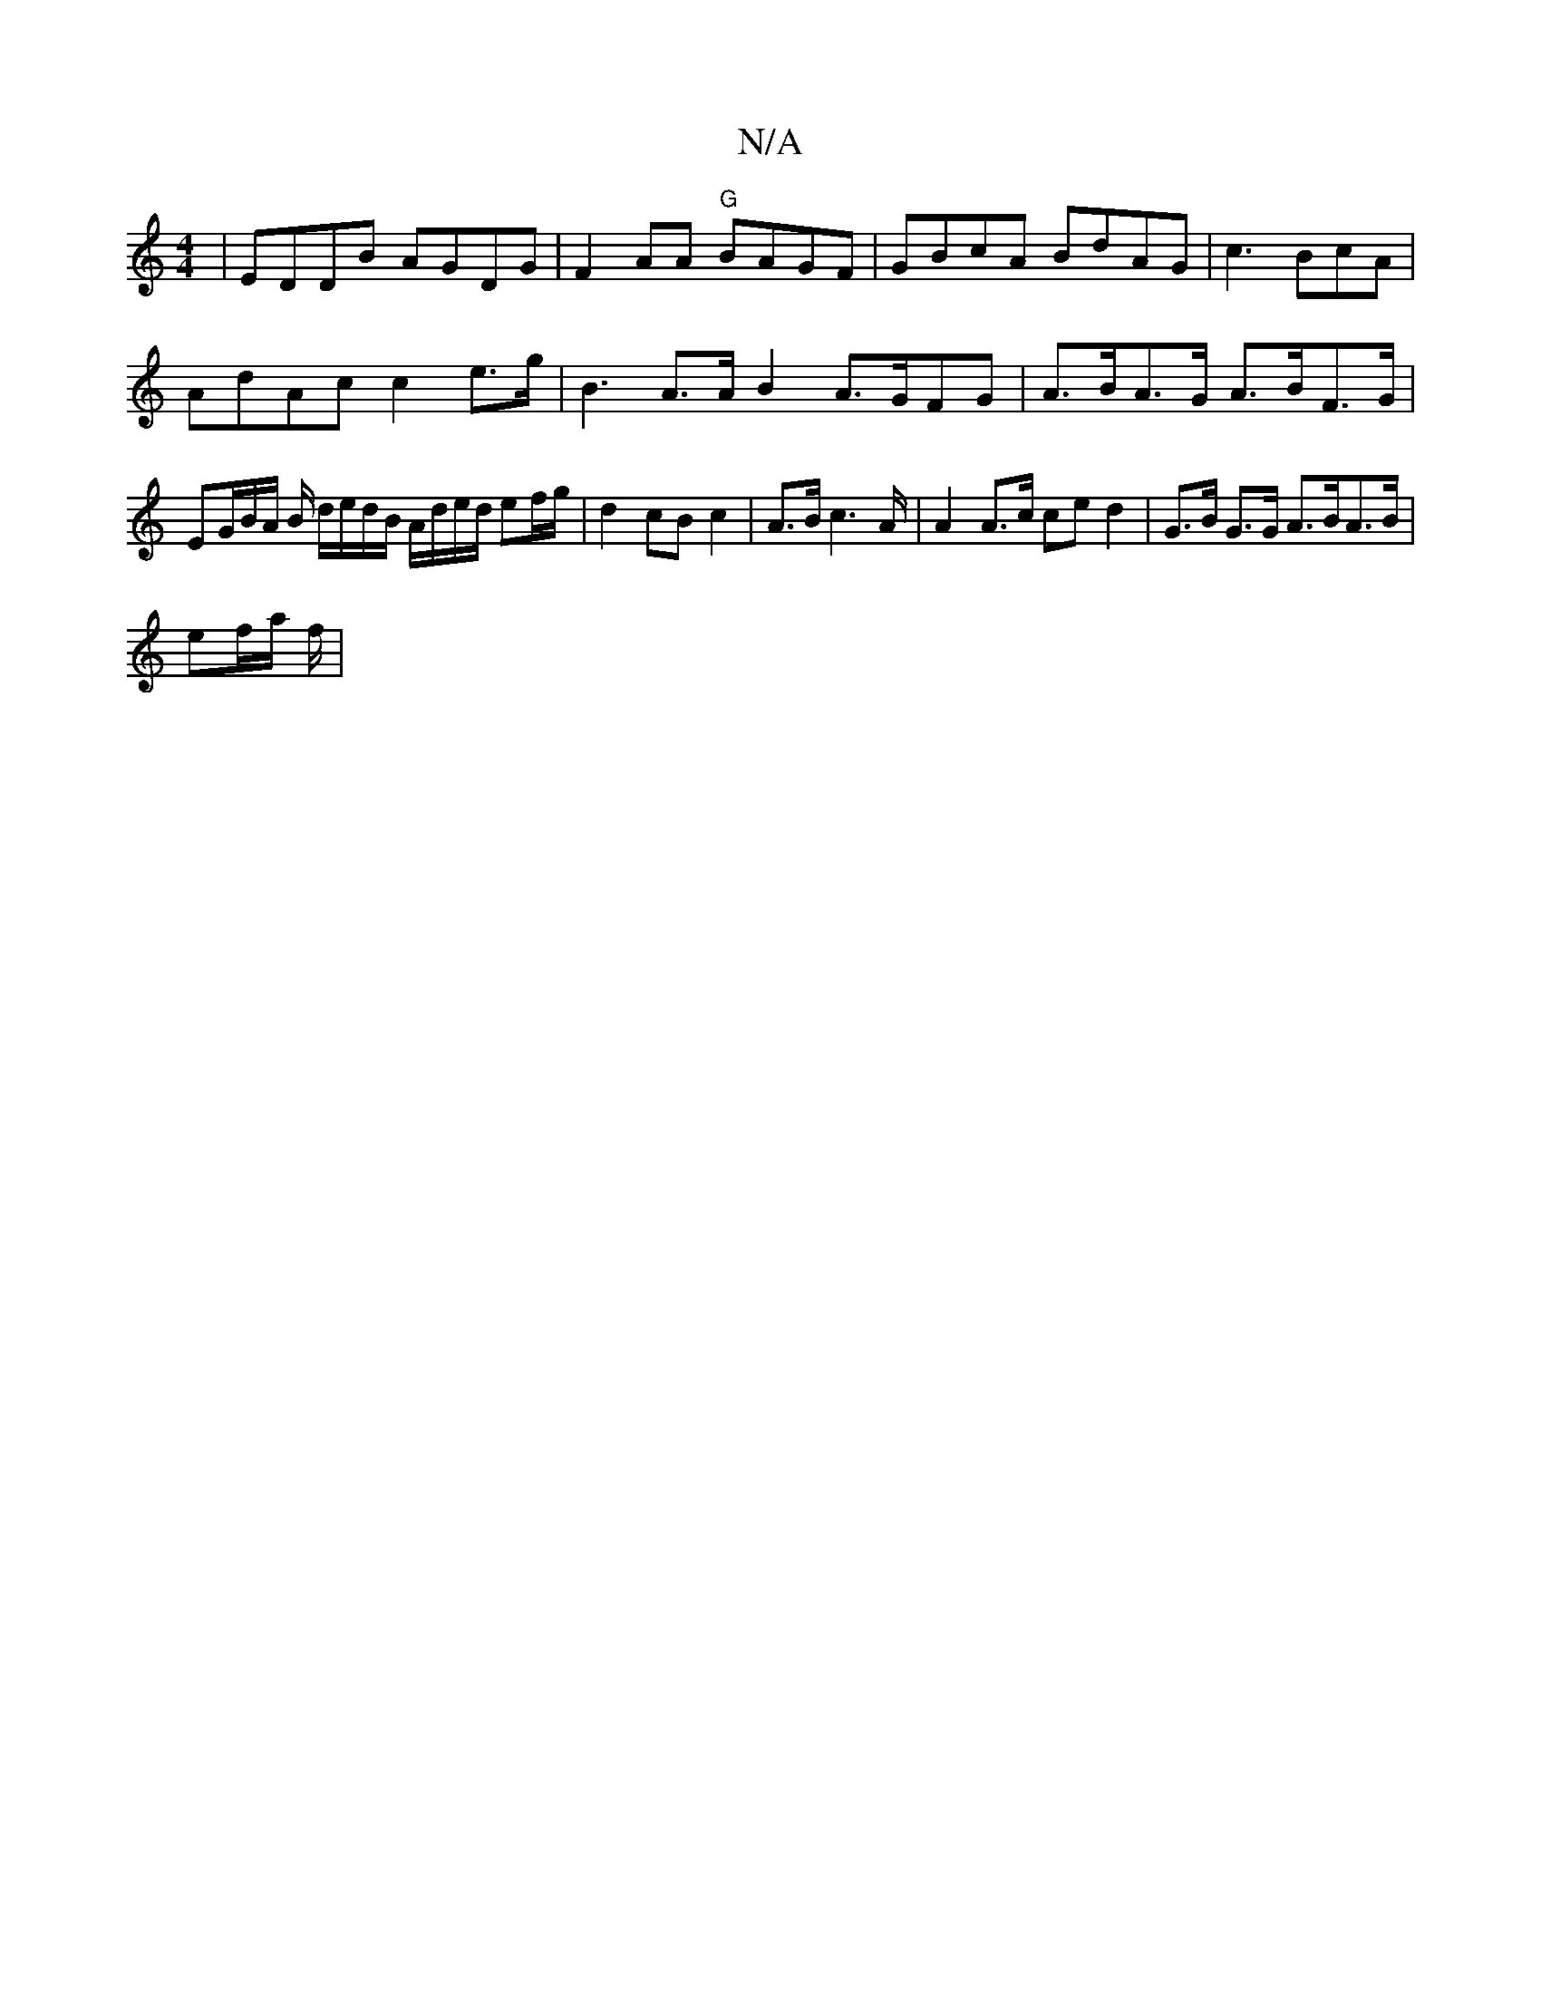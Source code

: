 X:1
T:N/A
M:4/4
R:N/A
K:Cmajor
 | EDDB AGDG | F2 AA "G"BAGF | GBcA BdAG | c3BcA |
AdAc c2 e>g | B3 A>A B2 A>GFG|A>BA>G A>BF>G | EG/2B/2A/2 B/ d/e/d/B/ A/d/e/d/ ef/g/ | d2 cB c2 | A>B c2>A | A2 A>c ce d2 | G>B G>G A>BA>B |
ef/a/ f/|